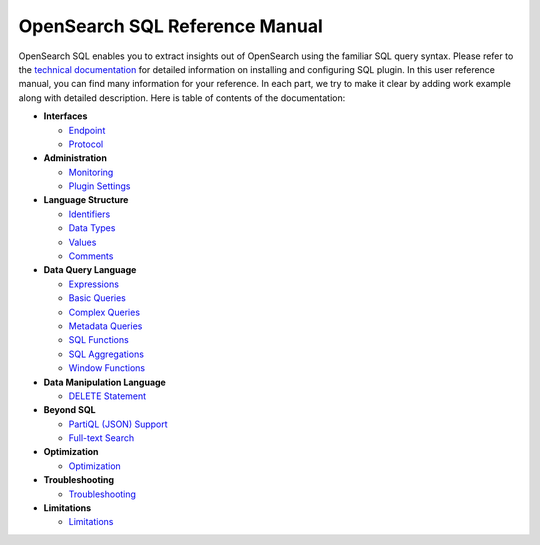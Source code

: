 
===============================
OpenSearch SQL Reference Manual
===============================

OpenSearch SQL enables you to extract insights out of OpenSearch using the familiar SQL query syntax. Please refer to the `technical documentation <https://opensearch.org/docs/latest/install-and-configure/plugins/>`_ for detailed information on installing and configuring SQL plugin. In this user reference manual, you can find many information for your reference. In each part, we try to make it clear by adding work example along with detailed description. Here is table of contents of the documentation:

* **Interfaces**

  - `Endpoint <interfaces/endpoint.rst>`_

  - `Protocol <interfaces/protocol.rst>`_

* **Administration**

  - `Monitoring <admin/monitoring.rst>`_

  - `Plugin Settings <admin/settings.rst>`_

* **Language Structure**

  - `Identifiers <general/identifiers.rst>`_

  - `Data Types <general/datatypes.rst>`_

  - `Values <general/values.rst>`_

  - `Comments <general/comments.rst>`_

* **Data Query Language**

  - `Expressions <dql/expressions.rst>`_

  - `Basic Queries <dql/basics.rst>`_

  - `Complex Queries <dql/complex.rst>`_

  - `Metadata Queries <dql/metadata.rst>`_

  - `SQL Functions <dql/functions.rst>`_

  - `SQL Aggregations <dql/aggregations.rst>`_

  - `Window Functions <dql/window.rst>`_

* **Data Manipulation Language**

  - `DELETE Statement <dml/delete.rst>`_

* **Beyond SQL**

  - `PartiQL (JSON) Support <beyond/partiql.rst>`_

  - `Full-text Search <beyond/fulltext.rst>`_

* **Optimization**

  - `Optimization <optimization/optimization.rst>`_

* **Troubleshooting**

  - `Troubleshooting <dql/troubleshooting.rst>`_

* **Limitations**

  - `Limitations <limitations/limitations.rst>`_

